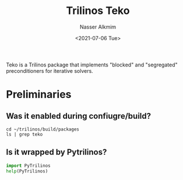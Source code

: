 #+title: Trilinos Teko
#+date: <2021-07-06 Tue>
#+lastmod: 2021-08-03 18:40:57
#+author: Nasser Alkmim
#+draft: t
#+toc: t
#+tags[]: trilinos python
Teko is a Trilinos package that implements "blocked" and "segregated" preconditioners for iterative solvers.
* Preliminaries
** Was it enabled during confiugre/build?

#+begin_src shell
cd ~/trilinos/build/packages
ls | grep teko
#+end_src


#+RESULTS:
: teko

** Is it wrapped by Pytrilinos?

#+begin_src python :session preliminar
import PyTrilinos
help(PyTrilinos)
#+end_src

#+RESULTS:
#+begin_example
Help on package PyTrilinos:

NAME
    PyTrilinos

DESCRIPTION
    PyTrilinos: A python interface to selected Trilinos packages.  This installation
      of PyTrilinos was built with the following python-wrapped packages enabled:
    
        Teuchos
        Epetra
        TriUtils
        Tpetra
        Domi
        EpetraExt
        Isorropia
        Pliris
        AztecOO
        Galeri
        Amesos
        IFPACK
        Komplex
        Anasazi
        ML
        NOX
        LOCA

PACKAGE CONTENTS
    Amesos
    Anasazi
    AztecOO
    Domi
    Epetra
    EpetraExt
    Galeri
    IFPACK
    Isorropia (package)
    Komplex
    LOCA (package)
    ML
    NOX (package)
    Pliris
    PropertyBase
    Teuchos (package)
    Tpetra
    TriUtils
    _Amesos
    _Anasazi
    _AztecOO
    _Domi
    _Epetra
    _EpetraExt
    _Galeri
    _IFPACK
    _Komplex
    _ML
    _Pliris
    _Tpetra
    _TriUtils
    typed_dict
    typed_list
    typed_tuple

DATA
    __all__ = ['Teuchos', 'Epetra', 'TriUtils', 'Tpetra', 'Domi', 'EpetraE...

VERSION
    12.13

FILE
    /home/nasser/.local/lib/python3.8/site-packages/PyTrilinos/__init__.py
#+end_example

